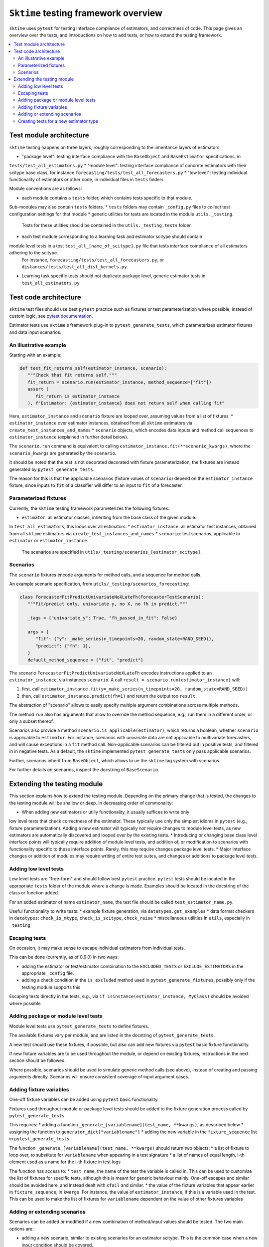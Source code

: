 .. _testing_framework:

``Sktime`` testing framework overview
=====================================

``sktime`` uses ``pytest`` for testing interface compliance of estimators, and correctness of code.
This page gives an overview over the tests, and introductions on how to add tests, or how to extend the testing framework.

.. contents::
   :local:

Test module architecture
------------------------

``sktime`` testing happens on three layers, roughly corresponding to the inheritance layers of estimators.

* "package level": testing interface compliance with the ``BaseObject`` and ``BaseEstimator`` specifications, in
``tests/test_all_estimators.py``
* "module level": testing interface compliance of concrete estimators with their scitype base class, for instance
``forecasting/tests/test_all_forecasters.py``
* "low level": testing individual functionality of estimators or other code, in individual files in ``tests`` folders

Module conventions are as follows:

* each module contains a ``tests`` folder, which contains tests specific to that module.
Sub-modules may also contain ``tests`` folders.
* ``tests`` folders may contain ``_config.py`` files to collect test configuration settings for that module
* generic utilities for tests are located in the module ``utils._testing``.
 Tests for these utilities should be contained in the ``utils._testing.tests`` folder.
* each test module corresponding to a learning task and estimator scitype should contain 
module level tests in a test ``test_all_[name_of_scitype].py`` file that tests interface compliance of all estimators adhering to the scitype.
 For instance, ``forecasting/tests/test_all_forecasters.py``, or ``distances/tests/test_all_dist_kernels.py``.
* Learning task specific tests should not duplicate package level, generic estimator tests in ``test_all_estimators.py``

Test code architecture
----------------------

.. _pytestuse: https://docs.pytest.org/en/6.2.x/example/index.html

``sktime`` test files should use best ``pytest`` practice such as fixtures or test parameterization where possible,
instead of custom logic, see `pytest documentation <pytestuse>`_.

Estimator tests use ``sktime``'s framework plug-in to ``pytest_generate_tests``,
which parameterizes estimator fixtures and data input scenarios.

An illustrative example
~~~~~~~~~~~~~~~~~~~~~~~

Starting with an example:

.. code-block::

   def test_fit_returns_self(estimator_instance, scenario):
      """Check that fit returns self."""
      fit_return = scenario.run(estimator_instance, method_sequence=["fit"])
      assert (
         fit_return is estimator_instance
      ), f"Estimator: {estimator_instance} does not return self when calling fit"

Here, ``estimator_instance`` and ``scenario`` fixture are looped over, assuming
values from a list of fixtures:
* ``estimator_instance`` over estimator instances, obtained from all ``sktime`` estimators via ``create_test_instances_and_names``
* ``scenario`` objects, which encodes data inputs and method call sequences to ``estimator_instance`` (explained in further detail below).

The ``scenario.run`` command is equivalent to calling ``estimator_instance.fit(**scenario_kwargs)``,
where the ``scenario_kwargs`` are generated by the ``scenario``.

It should be noted that the test is not decorated decorated with fixture parameterization,
the fixtures are instead generated by ``pytest_generate_tests``.

The reason for this is that the applicable scenarios (fixture values of ``scenario``) depend on the ``estimator_instance`` fixture,
since inputs to ``fit`` of a classifier will differ to an input to ``fit`` of a forecaster.

Parameterized fixtures
~~~~~~~~~~~~~~~~~~~~~~

Currently, the ``sktime`` testing framework parameterizes the following fixtures:

* ``estimator``: all estimator classes, inheriting from the base class of the given module.
In ``test_all_estimators``, this loops over all estimators.
* ``estimator_instance``: all estimator test instances, obtained from all ``sktime`` estimators via ``create_test_instances_and_names``
* ``scenario``: test scenarios, applicable to ``estimator`` or ``estimator_instance``.
   The scenarios are specified in ``utils/_testing/scenarios_[estimator_scitype]``.

Scenarios
~~~~~~~~~

The ``scenario`` fixtures encode arguments for method calls, and a sequence for method calls.

An example scenario specification, from ``utils/_testing/scenarios_forecasting``:

.. code-block::

   class ForecasterFitPredictUnivariateNoXLateFh(ForecasterTestScenario):
      """Fit/predict only, univariate y, no X, no fh in predict."""

      _tags = {"univariate_y": True, "fh_passed_in_fit": False}

      args = {
         "fit": {"y": _make_series(n_timepoints=20, random_state=RAND_SEED)},
         "predict": {"fh": 1},
      }
      default_method_sequence = ["fit", "predict"]

The scenario ``ForecasterFitPredictUnivariateNoXLateFh`` encodes instructions
applied to an ``estimator_instance``, via instances ``scenario``.
A call ``result = scenario.run(estimator_instance)`` will:

1. first, call ``estimator_instance.fit(y=_make_series(n_timepoints=20, random_state=RAND_SEED))``
2. then, call ``estimator_instance.predict(fh=1)`` and return the  output too ``result``.

The abstraction of "scenario" allows to easily specify multiple argument combinations across multiple methods.

The method ``run`` also has arguments that allow to override the method sequence, e.g.,
run them in a different order, or only a subset thereof.

Scenarios also provide a method ``scenario.is_applicable(estimator)``, which returns a boolean, whether
``scenario`` is applicable to ``estimator``. For instance, scenarios with univariate data are not applicable
to multivariate forecasters, and will cause exceptions in a ``fit`` method call.
Non-applicable scenarios can be filtered out in positive tests, and filtered in in negative tests.
As a default, the ``sktime`` implemented ``pytest_generate_tests`` only pass applicable scenarios.

Further, scenarios inherit from ``BaseObject``, which allows to ue the ``sktime`` tag system with scenarios.

For further details on scenarios, inspect the docstring of ``BaseScenario``.

Extending the testing module
----------------------------

This section explains how to extend the testing module.
Depending on the primary change that is tested, the changes to the testing module will
be shallow or deep. In decreasing order of commonality:

* When adding new estimators or utiliy functionality, it usually suffices to write only
low level tests that check correctness of the estimator.
These typically use only the simplest idioms in ``pytest`` (e.g., fixture parameterization). 
Adding a new estimator will typically *not* require changes to module level tests,
as new estimators are automatically discovered and looped over by the existing tests.
* Introducing or changing base class level interface points will typically require addition of module level tests,
and addition of, or modification to scenarios with functionality specific to these interface points.
Rarely, this may require changes package level tests.
* Major interface changes or addition of modules may require writing of entire test suites,
and changes or additions to package level tests.

Adding low level tests
~~~~~~~~~~~~~~~~~~~~~~

Low level tests are "free-form" and should follow best ``pytest`` practice.
``pytest`` tests should be located in the appropriate ``tests`` folder of the module where a change is made.
Examples should be located in the docstring of the class or function added.

For an added estimator of name ``estimator_name``, the test file should be called ``test_estimator_name.py``.

Useful functionality to write tests:
* example fixture generation, via ``datatypes.get_examples``
* data format checkers in ``datatypes``: ``check_is_mtype``, ``check_is_scitype``, ``check_raise``
* miscellaneous utilities in ``utils``, especially in ``_testing``

Escaping tests
~~~~~~~~~~~~~~

On occasion, it may make sense to escape individual estimators from individual tests.

This can be done (currently, as of 0.9.0) in two ways:

* adding the estimator or test/estimator combination to the ``EXCLUDED_TESTS`` or ``EXCLUDE_ESTIMATORS`` in the appropriate ``_config`` file.
* adding a check condition in the ``is_excluded`` method used in ``pytest_generate_fixtures``, possibly only if the testing module supports this

Escaping tests directly in the tests, e.g., via ``if isinstance(estimator_instance, MyClass)`` should be avoided where possible.

Adding package or module level tests
~~~~~~~~~~~~~~~~~~~~~~~~~~~~~~~~~~~~

Module level tests use ``pytest_generate_tests`` to define fixtures.

The available fixtures vary per module, and are listed in the docstring of ``pytest_generate_tests``.

A new test should use these fixtures, if possible, but also can add new fixtures via ``pytest`` basic fixture functionality.

If new fixture variables are to be used throughout the module, or depend on existing fixtures,
instructions in the next section should be followed.

Where possible, scenarios should be used to simulate generic method calls (see above),
instead of creating and passing arguments directly. Scenarios will ensure consistent coverage of input argument cases.

Adding fixture variables
~~~~~~~~~~~~~~~~~~~~~~~~

One-off fixture variables can be added using ``pytest`` basic functionality.

Fixtures used throughout module or package level tests should be added to the
fixture generation process called by ``pytest_generate_tests``.

This requires:
* adding a function ``_generate_[variablename](test_name, **kwargs)``, as described below
* assigning the function to ``generator_dict["variablename"]``
* adding the new variable in the ``fixture_sequence`` list in ``pytest_generate_tests``

The function ``_generate_[variablename](test_name, **kwargs)`` should return two objects:
* a list of fixture to loop over, to substitute for ``variablename`` when appearing in a test signature
* a list of names of equal length, i-th element used as a name for the i-th fixture in test logs

The function has access to:
* ``test_name``, the name of the test the variable is called in.
This can be used to customize the list of fixtures for specific tests,
although this is meant for generic behaviour mainly.
One-off escapes and similar should be avoided here, and instead dealt with ``xfail`` and similar.
* the value of the fixture variables that appear earlier in ``fixture_sequence``, in ``kwargs``.
For instance, the value of ``estimator_instance``, if this is a variable used in the test.
This can be used to make the list of fixtures for ``variablename`` dependent on the value of other fixtures variables

Adding or extending scenarios
~~~~~~~~~~~~~~~~~~~~~~~~~~~~~

Scenarios can be added or modified if a new combination of method/input values should be tested.
The two main options are:

* adding a new scenario, similar to existing scenarios for an estimator scitype.
  This is the common case when a new input condition should be covered.
* adding a method or argument key to existing scenarios.
  This is the common case when a new method or method sequence should be covered.
  For this, args cshould be added to the scenarios' ``args`` key of an existing scenario.

Scenarios for a specific estimator scitype are found in ``utils/_testing/scenarios_[estimator_scitype]``.
All scenarios inherit from a base class for that scitype, e.g., ``ForecasterTestScenario``.
This base class defines generics such as ``is_applicable``, or tag handling, for all scenarios of the same type.

Scenarios should usually define:
* an ``args`` parameter: a dictionary, with arbitrary keys (usually names of methods).
  The ``args`` parameter may be set as a class variable, or set by the contructor.
* optionally, a ``default_method_sequence`` and a ``default_arg_sequence``, lists of strings.
  These define the sequence in which methods are called, with which argument set,
  if ``run`` is called. Both may be class variables, or object variable set in the constructor.
* side note: a ``method_sequence`` and ``arg_sequence`` can also be specified in ``run``.
  If not passed, defaulting will take place (first to each other, then to the ``detault_etc`` variables)
* optionally, a ``_tags`` dictionary, which is a ``BaseObject`` tags dictionary and behaves exactly like that of estimators.
* optionally, a ``get_args`` method which allows to override key retrieval from ``args``.
  For instance, to specify rules such as "if the key starts with ``predict_``, always return ..."
* optionally, an ``is_applicable`` method which allows to compare the scenario with estimators.
  For instance, comparing whether both scenario and estimator are multivariate.

For further details and expected signature, consult the docstring of ``TestScenario``,
and inspect any of the scenarios base classes, e.g., ``ForecasterTestScenario``.

Creating tests for a new estimator type
~~~~~~~~~~~~~~~~~~~~~~~~~~~~~~~~~~~~~~~

If a module for a new estimator type is added, multiple things should be added in testing modules:

* a ``tests/test_all_[estimator_scitype].py``, from the root of the module.
* scenarios to cover the specified base class interface behaviour, in 
  ``utils/_testing/scenarios_[estimator_scitype]``.
  This can be modelled on ``utils/_testing/scenarios_forecasting``, or the other scenarios files.
* in this file, appropriate fixture generation via ``pytest_generate_fixtures``.
  This can be modelled off ``test_all_estimators`` or ``test_all_forecasters``.
* and, a collection of tests for interface compliance with the base class of the 